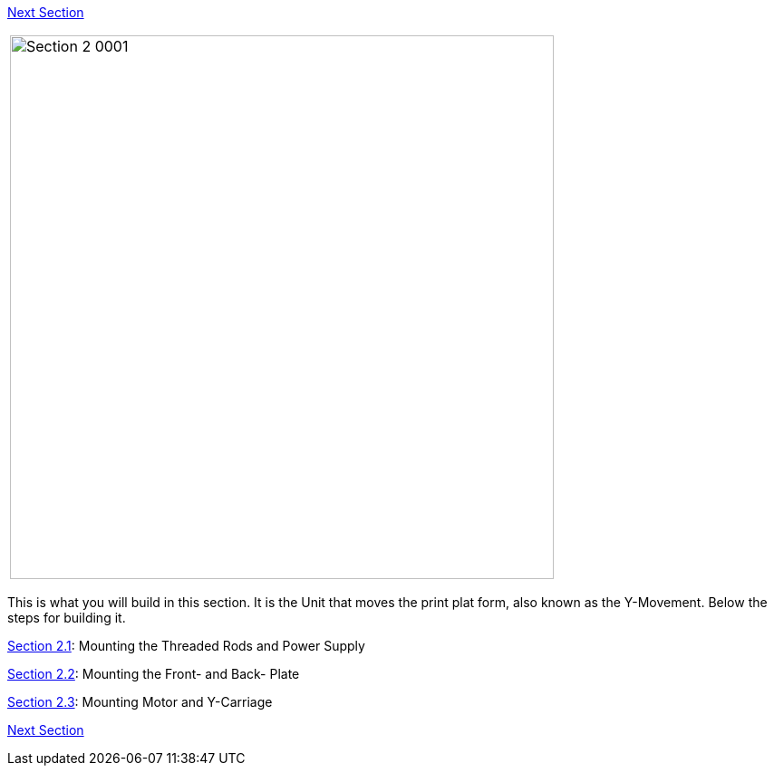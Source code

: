 link:../Section-3-Assembly-of-the-XZ-Unit[Next Section]



|====
|image:media/Section_2_0001.png[width=600]
|====

This is what you will build in this section. It is the Unit that moves the print plat form, also known as the Y-Movement. Below the steps for building it. 

link:../Section-2.1-Assembly-of-the-Y-Unit-Mounting-the-threaded-Rods-and-Power-Supply[Section 2.1]: Mounting the Threaded Rods and Power Supply +

link:../Section-2.2-Assembly-of-the-Y-Unit-Mounting-the-Front-and-Back-Plate[Section 2.2]: Mounting the Front- and Back- Plate +

link:../Section-2.3-Assembly-of-the-Y-Unit-Mounting-the-Y-Carriage-and-Timing-Belt[Section 2.3]: Mounting Motor and Y-Carriage +




link:../Section-3-Assembly-of-the-XZ-Unit[Next Section]

